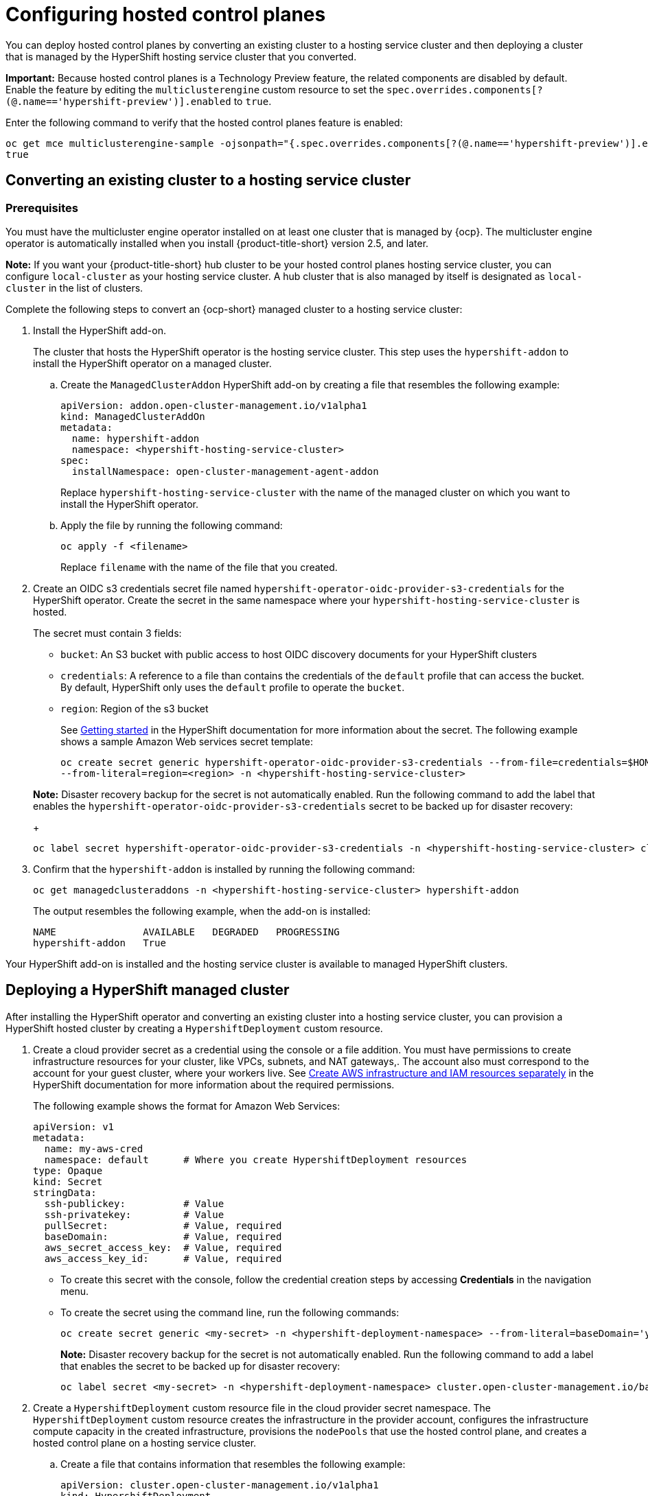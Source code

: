 [#hypershift-configure]
= Configuring hosted control planes

You can deploy hosted control planes by converting an existing cluster to a hosting service cluster and then deploying a cluster that is managed by the HyperShift hosting service cluster that you converted. 

*Important:* Because hosted control planes is a Technology Preview feature, the related components are disabled by default. Enable the feature by editing the `multiclusterengine` custom resource to set the `spec.overrides.components[?(@.name=='hypershift-preview')].enabled` to `true`. 

Enter the following command to verify that the hosted control planes feature is enabled:

----
oc get mce multiclusterengine-sample -ojsonpath="{.spec.overrides.components[?(@.name=='hypershift-preview')].enabled}"
true
----

[#hypershift-convert-mgt-cluster]
== Converting an existing cluster to a hosting service cluster

[#hypershift-convert-mgt-cluster-prereq]
=== Prerequisites

You must have the multicluster engine operator installed on at least one cluster that is managed by {ocp}. The multicluster engine operator is automatically installed when you install {product-title-short} version 2.5, and later.

*Note:* If you want your {product-title-short} hub cluster to be your hosted control planes hosting service cluster, you can configure `local-cluster` as your hosting service cluster. A hub cluster that is also managed by itself is designated as `local-cluster` in the list of clusters. 

Complete the following steps to convert an {ocp-short} managed cluster to a hosting service cluster:

. Install the HyperShift add-on.
+
The cluster that hosts the HyperShift operator is the hosting service cluster. This step uses the `hypershift-addon` to install the HyperShift operator on a managed cluster.
+
.. Create the `ManagedClusterAddon` HyperShift add-on by creating a file that resembles the following example:
+
[source,yaml]
----
apiVersion: addon.open-cluster-management.io/v1alpha1
kind: ManagedClusterAddOn
metadata:
  name: hypershift-addon
  namespace: <hypershift-hosting-service-cluster> 
spec:
  installNamespace: open-cluster-management-agent-addon
----
+
Replace `hypershift-hosting-service-cluster` with the name of the managed cluster on which you want to install the HyperShift operator.

.. Apply the file by running the following command:
+
----
oc apply -f <filename>
----
+
Replace `filename` with the name of the file that you created. 

. Create an OIDC s3 credentials secret file named `hypershift-operator-oidc-provider-s3-credentials` for the HyperShift operator. Create the secret in the same namespace where your `hypershift-hosting-service-cluster` is hosted. 
+
The secret must contain 3 fields:
+
* `bucket`: An S3 bucket with public access to host OIDC discovery documents for your HyperShift clusters
* `credentials`: A reference to a file than contains the credentials of the `default` profile that can access the bucket. By default, HyperShift only uses the `default` profile to operate the `bucket`.
* `region`: Region of the s3 bucket

+
See https://hypershift-docs.netlify.app/getting-started/[Getting started] in the HyperShift documentation for more information about the secret. The following example shows a sample Amazon Web services secret template:
+
----
oc create secret generic hypershift-operator-oidc-provider-s3-credentials --from-file=credentials=$HOME/.aws/credentials --from-literal=bucket=<s3-bucket-for-hypershift> 
--from-literal=region=<region> -n <hypershift-hosting-service-cluster>
----

+
*Note:* Disaster recovery backup for the secret is not automatically enabled. Run the following command to add the label that enables the `hypershift-operator-oidc-provider-s3-credentials` secret to be backed up for disaster recovery:
+
----
oc label secret hypershift-operator-oidc-provider-s3-credentials -n <hypershift-hosting-service-cluster> cluster.open-cluster-management.io/backup=""
----

. Confirm that the `hypershift-addon` is installed by running the following command:
+
----
oc get managedclusteraddons -n <hypershift-hosting-service-cluster> hypershift-addon
----
+
The output resembles the following example, when the add-on is installed:
+
----
NAME               AVAILABLE   DEGRADED   PROGRESSING
hypershift-addon   True
----

Your HyperShift add-on is installed and the hosting service cluster is available to managed HyperShift clusters.

[#hypershift-deploy-cluster]
== Deploying a HyperShift managed cluster

After installing the HyperShift operator and converting an existing cluster into a hosting service cluster, you can provision a HyperShift hosted cluster by creating a `HypershiftDeployment` custom resource. 

. Create a cloud provider secret as a credential using the console or a file addition. You must have permissions to create infrastructure resources for your cluster, like VPCs, subnets, and NAT gateways,. The account also must correspond to the account for your guest cluster, where your workers live. See https://hypershift-docs.netlify.app/how-to/aws/create-infra-iam-separately/[Create AWS infrastructure and IAM resources separately] in the HyperShift documentation for more information about the required permissions.
+
The following example shows the format for Amazon Web Services:
+
[source,yaml]
----
apiVersion: v1
metadata:
  name: my-aws-cred
  namespace: default      # Where you create HypershiftDeployment resources
type: Opaque
kind: Secret
stringData:
  ssh-publickey:          # Value
  ssh-privatekey:         # Value
  pullSecret:             # Value, required
  baseDomain:             # Value, required
  aws_secret_access_key:  # Value, required
  aws_access_key_id:      # Value, required
----
+
* To create this secret with the console, follow the credential creation steps by accessing *Credentials* in the navigation menu. 
+
* To create the secret using the command line, run the following commands:
+
----
oc create secret generic <my-secret> -n <hypershift-deployment-namespace> --from-literal=baseDomain='your.domain.com' --from-literal=aws_access_key_id='your-aws-access-key' --from-literal=aws_secret_access_key='your-aws-secret-key' --from-literal=pullSecret='{"auths":{"cloud.openshift.com":{"auth":"auth-info", "email":"xx@redhat.com"}, "quay.io":{"auth":"auth-info", "email":"xx@redhat.com"} } }' --from-literal=ssh-publickey='your-ssh-publickey' --from-literal=ssh-privatekey='your-ssh-privatekey'
----
+
*Note:* Disaster recovery backup for the secret is not automatically enabled. Run the following command to add a label that enables the secret to be backed up for disaster recovery:
+
----
oc label secret <my-secret> -n <hypershift-deployment-namespace> cluster.open-cluster-management.io/backup=""
----

. Create a `HypershiftDeployment` custom resource file in the cloud provider secret namespace. The `HypershiftDeployment` custom resource creates the infrastructure in the provider account, configures the infrastructure compute capacity in the created infrastructure, provisions the `nodePools` that use the hosted control plane, and creates a hosted control plane on a hosting service cluster.
+
.. Create a file that contains information that resembles the following example: 
+
[source,yaml]
----
apiVersion: cluster.open-cluster-management.io/v1alpha1
kind: HypershiftDeployment
metadata:
  name: hypershift-demo
  namespace: default
spec:
  hostingCluster: <hosting-service-cluster> 
  hostingNamespace: <clusters>  
  infrastructure:
    cloudProvider:
      name: <my-secret>
    configure: True
    platform:
      aws:
        region: <region>
----
+
Replace `hosting-service-cluster` with the name of the cluster that hosts the HyperShift operator. 
+ 
Replace `clusters` with the namespace to which hosted cluster and node pools belong on the hosting service cluster.

.. Apply the file by entering the following command:
+
----
oc apply -f <filename>
----
+
You can refer to the https://github.com/stolostron/hypershift-deployment-controller/blob/main/api/v1alpha1/hypershiftdeployment_types.go[field definitions] of the API to ensure that they are correct.

. Check the `HypershiftDeployment` status by running the following command:
+
----
oc get hypershiftdeployment -n default hypershift-demo -w
----

. After the hosted cluster is created, it is automatically imported to the hub. You can verify this by viewing the cluster list in the {product-name-short} console, or by running the following command: 
+
----
oc get managedcluster <hypershiftDeployment.Spec.infraID>
----

Your managed cluster is created. Continue with link:../clusters/hypershift_access.adoc#hypershift-access[Accessing a Hosting Service Cluster].
